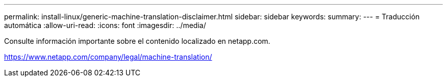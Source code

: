 ---
permalink: install-linux/generic-machine-translation-disclaimer.html 
sidebar: sidebar 
keywords:  
summary:  
---
= Traducción automática
:allow-uri-read: 
:icons: font
:imagesdir: ../media/


Consulte información importante sobre el contenido localizado en netapp.com.

https://www.netapp.com/company/legal/machine-translation/[]
